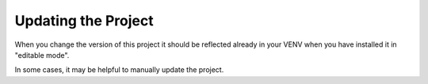 .. _update-project:

Updating the Project
====================

.. HINT: maybe this is not really neccessary or can be done easier.

When you change the version of this project it should be reflected already in your VENV when you have installed it in "editable mode".

In some cases, it may be helpful to manually update the project.

.. code-block:: shell-session
   :caption: Updating the project
   :name: uv-pip-update-project

   $ uv pip install --upgrade -e .


